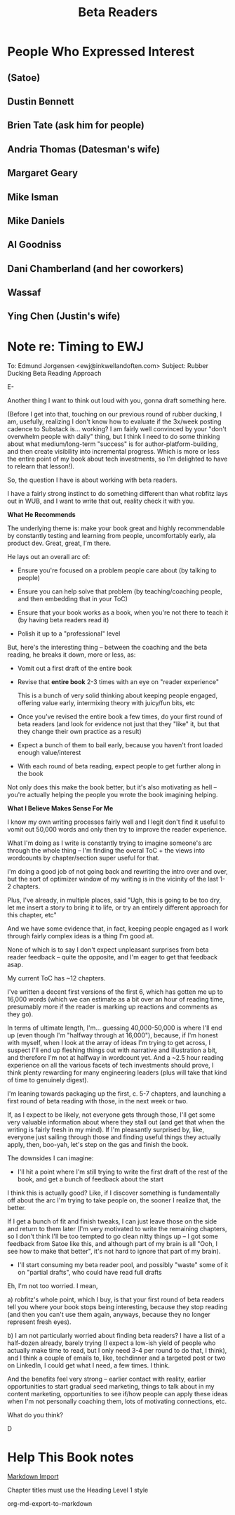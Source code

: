 :PROPERTIES:
:ID:       93FF0A9B-F54E-49D5-8154-640BBAE08D4D
:END:
#+title: Beta Readers
* People Who Expressed Interest
** (Satoe)
** Dustin Bennett
** Brien Tate (ask him for people)
** Andria Thomas (Datesman's wife)
** Margaret Geary
** Mike Isman
** Mike Daniels
** Al Goodniss
** Dani Chamberland (and her coworkers)
** Wassaf
** Ying Chen (Justin's wife)
* Note re: Timing to EWJ
To: Edmund Jorgensen <ewj@inkwellandoften.com>
Subject: Rubber Ducking Beta Reading Approach

E-

Another thing I want to think out loud with you, gonna draft something here.

(Before I get into that, touching on our previous round of rubber ducking, I am, usefully, realizing I don't know how to evaluate if the 3x/week posting cadence to Substack is... working? I am fairly well convinced by your "don't overwhelm people with daily" thing, but I think I need to do some thinking about what medium/long-term "success" is for author-platform-building, and then create visibility into incremental progress. Which is more or less the entire point of my book about tech investments, so I'm delighted to have to relearn that lesson!).

So, the question I have is about working with beta readers.

I have a fairly strong instinct to do something different than what robfitz lays out in WUB, and I want to write that out, reality check it with you.

*What He Recommends*

The underlying theme is: make your book great and highly recommendable by constantly testing and learning from people, uncomfortably early, ala product dev. Great, great, I'm there.

He lays out an overall arc of:

 - Ensure you're focused on a problem people care about (by talking to people)

 - Ensure you can help solve that problem (by teaching/coaching people, and then embedding that in your ToC)

 - Ensure that your book works as a book, when you're not there to teach it (by having beta readers read it)

 - Polish it up to a "professional" level

But, here's the interesting thing -- between the coaching and the beta reading, he breaks it down, more or less, as:

 - Vomit out a first draft of the entire book

 - Revise that *entire book* 2-3 times with an eye on "reader experience"

   This is a bunch of very solid thinking about keeping people engaged, offering value early, intermixing theory with juicy/fun bits, etc

 - Once you've revised the entire book a few times, do your first round of beta readers (and look for evidence not just that they "like" it, but that they change their own practice as a result)

 - Expect a bunch of them to bail early, because you haven't front loaded enough value/interest

 - With each round of beta reading, expect people to get further along in the book

Not only does this make the book better, but it's also motivating as hell -- you're actually helping the people you wrote the book imagining helping.

*What I Believe Makes Sense For Me*

I know my own writing processes fairly well and I legit don't find it useful to vomit out 50,000 words and only then try to improve the reader experience.

What I'm doing as I write is constantly trying to imagine someone's arc through the whole thing -- I'm finding the overal ToC + the views into wordcounts by chapter/section super useful for that.

I'm doing a good job of not going back and rewriting the intro over and over, but the sort of optimizer window of my writing is in the vicinity of the last 1-2 chapters.

Plus, I've already, in multiple places, said "Ugh, this is going to be too dry, let me insert a story to bring it to life, or try an entirely different approach for this chapter, etc"

And we have some evidence that, in fact, keeping people engaged as I work through fairly complex ideas is a thing I'm good at.

None of which is to say I don't expect unpleasant surprises from beta reader feedback -- quite the opposite, and I'm eager to get that feedback asap.

My current ToC has ~12 chapters.

I've written a decent first versions of the first 6, which has gotten me up to 16,000 words (which we can estimate as a bit over an hour of reading time, presumably more if the reader is marking up reactions and comments as they go).

In terms of ultimate length, I'm... guessing 40,000-50,000 is where I'll end up (even though I'm "halfway through at 16,000"), because, if I'm honest with myself, when I look at the array of ideas I'm trying to get across, I suspect I'll end up fleshing things out with narrative and illustration a bit, and therefore I'm not at halfway in wordcount yet. And a ~2.5 hour reading experience on all the various facets of tech investments should prove, I think plenty rewarding for many engineering leaders (plus will take that kind of time to genuinely digest).

I'm leaning towards packaging up the first, c. 5-7 chapters, and launching a first round of beta reading with those, in the next week or two.

If, as I expect to be likely, not everyone gets through those, I'll get some very valuable information about where they stall out (and get that when the writing is fairly fresh in my mind). If I'm pleasantly surprised by, like, everyone just sailing through those and finding useful things they actually apply, then, boo-yah, let's step on the gas and finish the book.

The downsides I can imagine:

 - I'll hit a point where I'm still trying to write the first draft of the rest of the book, and get a bunch of feedback about the start

I think this is actually good? Like, if I discover something is fundamentally off about the arc I'm trying to take people on, the sooner I realize that, the better.

If I get a bunch of fit and finish tweaks, I can just leave those on the side and return to them later (I'm very motivated to write the remaining chapters, so I don't think I'll be too tempted to go clean nitty things up -- I got some feedback from Satoe like this, and although part of my brain is all "Ooh, I see how to make that better", it's not hard to ignore that part of my brain).


 - I'll start consuming my beta reader pool, and possibly "waste" some of it on "partial drafts", who could have read full drafts

Eh, I'm not too worried. I mean,

a) robfitz's whole point, which I buy, is that your first round of beta readers tell you where your book stops being interesting, because they stop reading (and then you can't use them again, anyways, because they no longer represent fresh eyes).

b) I am not particularly worried about finding beta readers? I have a list of a half-dozen already, barely trying (I expect a low-ish yield of people who actually make time to read, but I only need 3-4 per round to do that, I think), and I think a couple of emails to, like, techdinner and a targeted post or two on LinkedIn, I could get what I need, a few times. I think.

And the benefits feel very strong -- earlier contact with reality, earlier opportunities to start gradual seed marketing, things to talk about in my content marketing, opportunities to see if/how people can apply these ideas when I'm not personally coaching them, lots of motivating connections, etc.

What do you think?

D

* Help This Book notes
[[https://useful-books.helpscoutdocs.com/article/22-formatting-your-markdown-project-for-import][Markdown Import]]

Chapter titles must use the Heading Level 1 style

org-md-export-to-markdown

